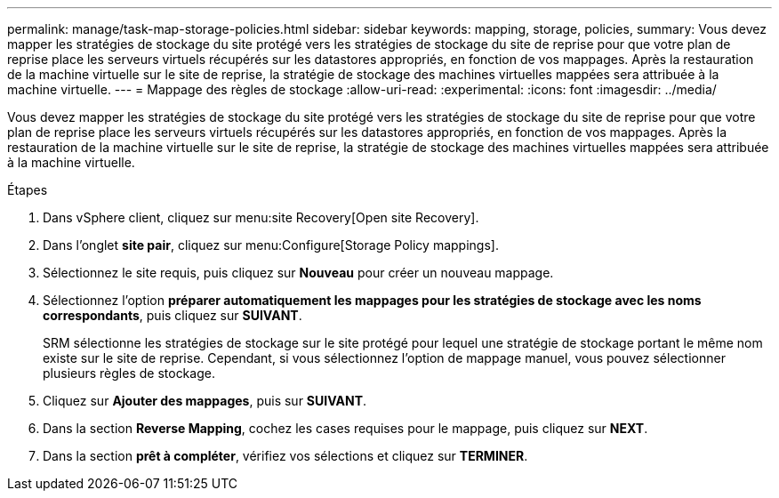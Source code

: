 ---
permalink: manage/task-map-storage-policies.html 
sidebar: sidebar 
keywords: mapping, storage, policies, 
summary: Vous devez mapper les stratégies de stockage du site protégé vers les stratégies de stockage du site de reprise pour que votre plan de reprise place les serveurs virtuels récupérés sur les datastores appropriés, en fonction de vos mappages. Après la restauration de la machine virtuelle sur le site de reprise, la stratégie de stockage des machines virtuelles mappées sera attribuée à la machine virtuelle. 
---
= Mappage des règles de stockage
:allow-uri-read: 
:experimental: 
:icons: font
:imagesdir: ../media/


[role="lead"]
Vous devez mapper les stratégies de stockage du site protégé vers les stratégies de stockage du site de reprise pour que votre plan de reprise place les serveurs virtuels récupérés sur les datastores appropriés, en fonction de vos mappages. Après la restauration de la machine virtuelle sur le site de reprise, la stratégie de stockage des machines virtuelles mappées sera attribuée à la machine virtuelle.

.Étapes
. Dans vSphere client, cliquez sur menu:site Recovery[Open site Recovery].
. Dans l'onglet *site pair*, cliquez sur menu:Configure[Storage Policy mappings].
. Sélectionnez le site requis, puis cliquez sur *Nouveau* pour créer un nouveau mappage.
. Sélectionnez l'option *préparer automatiquement les mappages pour les stratégies de stockage avec les noms correspondants*, puis cliquez sur *SUIVANT*.
+
SRM sélectionne les stratégies de stockage sur le site protégé pour lequel une stratégie de stockage portant le même nom existe sur le site de reprise. Cependant, si vous sélectionnez l'option de mappage manuel, vous pouvez sélectionner plusieurs règles de stockage.

. Cliquez sur *Ajouter des mappages*, puis sur *SUIVANT*.
. Dans la section *Reverse Mapping*, cochez les cases requises pour le mappage, puis cliquez sur *NEXT*.
. Dans la section *prêt à compléter*, vérifiez vos sélections et cliquez sur *TERMINER*.

